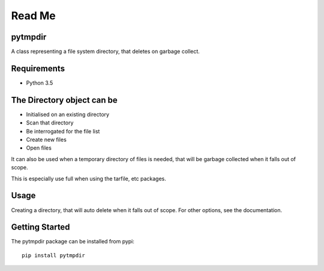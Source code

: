 .. _README:


=======
Read Me
=======

pytmpdir
--------
A class representing a file system directory, that deletes on garbage collect.

Requirements
------------
- Python 3.5

The Directory object can be
---------------------------
- Initialised on an existing directory
- Scan that directory
- Be interrogated for the file list
- Create new files
- Open files

It can also be used when a temporary directory of files is needed, that will be 
garbage collected when it falls out of scope.

This is especially use full when using the tarfile, etc packages.

Usage
-----
Creating a directory, that will auto delete when it falls out of scope.
For other options, see the documentation.

Getting Started
---------------
The pytmpdir package can be installed from pypi::

  pip install pytmpdir


